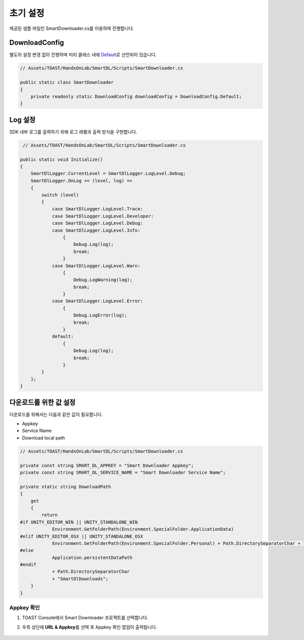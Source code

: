 ######################
초기 설정
######################

제공된 샘플 파일인 SmartDownloader.cs를 이용하여 진행합니다.

DownloadConfig
=====================

별도의 설정 변경 없이 진행하며 미리 클래스 내에 `Default <http://docs.toast.com/ko/Game/Smart%20Downloader/ko/sdk-guide/#_3>`_\ 로 선언되어 있습니다.

.. code-block:: C#

    // Assets/TOAST/HandsOnLab/SmartDL/Scripts/SmartDownloader.cs

    public static class SmartDownloader
    {
        private readonly static DownloadConfig downloadConfig = DownloadConfig.Default;
    }    


Log 설정
=====================

SDK 내부 로그를 출력하기 위해 로그 레벨과 출력 방식을 구현합니다.

.. code-block:: C#

    // Assets/TOAST/HandsOnLab/SmartDL/Scripts/SmartDownloader.cs

   public static void Initialize()
   {
       SmartDlLogger.CurrentLevel = SmartDlLogger.LogLevel.Debug;
       SmartDlLogger.OnLog += (level, log) =>
       {
           switch (level)
           {
               case SmartDlLogger.LogLevel.Trace:
               case SmartDlLogger.LogLevel.Developer:
               case SmartDlLogger.LogLevel.Debug:
               case SmartDlLogger.LogLevel.Info:
                   {
                       Debug.Log(log);
                       break;
                   }
               case SmartDlLogger.LogLevel.Warn:
                   {
                       Debug.LogWarning(log);
                       break;
                   }
               case SmartDlLogger.LogLevel.Error:
                   {
                       Debug.LogError(log);
                       break;
                   }
               default:
                   {
                       Debug.Log(log);
                       break;
                   }
           }
       };
   }

 
다운로드를 위한 값 설정
=======================

다운로드를 위해서는 다음과 같은 값이 필요합니다.

* Appkey
* Service Name
* Download local path

.. code-block:: C#

    // Assets/TOAST/HandsOnLab/SmartDL/Scripts/SmartDownloader.cs

    private const string SMART_DL_APPKEY = "Smart Downloader Appkey";
    private const string SMART_DL_SERVICE_NAME = "Smart Downloader Service Name";

    private static string DownloadPath
    {
        get
        {
            return
    #if UNITY_EDITOR_WIN || UNITY_STANDALONE_WIN
                Environment.GetFolderPath(Environment.SpecialFolder.ApplicationData)
    #elif UNITY_EDITOR_OSX || UNITY_STANDALONE_OSX
                Environment.GetFolderPath(Environment.SpecialFolder.Personal) + Path.DirectorySeparatorChar + "Documents"
    #else
                Application.persistentDataPath
    #endif
                + Path.DirectorySeparatorChar
                + "SmartDlDownloads";
        }
    }


Appkey 확인
----------------

1. TOAST Console에서 Smart Downloader 프로젝트를 선택합니다.
2. 우측 상단에 **URL & Appkey**\ 를 선택 후 Appkey 확인 팝업이 출력됩니다. 

    .. image:: _static/image/console_appkey.png